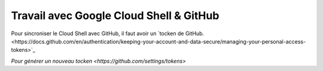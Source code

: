 Travail avec Google Cloud Shell & GitHub
#############################################

Pour sincroniser le Cloud Shell avec GitHub, il faut avoir un 
`tocken de GitHub.<https://docs.github.com/en/authentication/keeping-your-account-and-data-secure/managing-your-personal-access-tokens>`_

`Pour générer un nouveau tocken <https://github.com/settings/tokens>`





